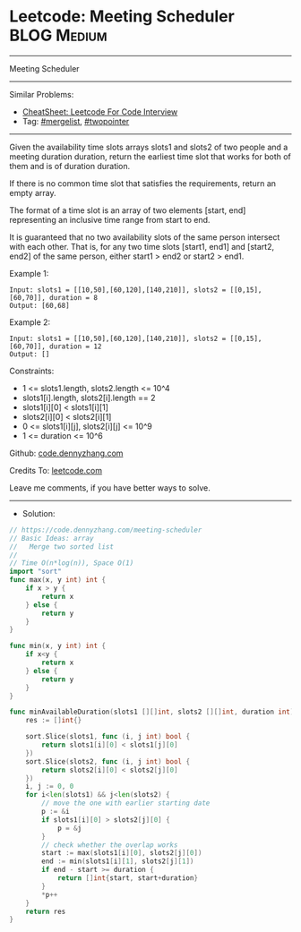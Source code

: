 * Leetcode: Meeting Scheduler                                   :BLOG:Medium:
#+STARTUP: showeverything
#+OPTIONS: toc:nil \n:t ^:nil creator:nil d:nil
:PROPERTIES:
:type:     mergelist, twopointer
:END:
---------------------------------------------------------------------
Meeting Scheduler
---------------------------------------------------------------------
#+BEGIN_HTML
<a href="https://github.com/dennyzhang/code.dennyzhang.com/tree/master/problems/meeting-scheduler"><img align="right" width="200" height="183" src="https://www.dennyzhang.com/wp-content/uploads/denny/watermark/github.png" /></a>
#+END_HTML
Similar Problems:
- [[https://cheatsheet.dennyzhang.com/cheatsheet-leetcode-A4][CheatSheet: Leetcode For Code Interview]]
- Tag: [[https://code.dennyzhang.com/followup-mergelist][#mergelist]], [[https://code.dennyzhang.com/review-twopointer][#twopointer]]
---------------------------------------------------------------------
Given the availability time slots arrays slots1 and slots2 of two people and a meeting duration duration, return the earliest time slot that works for both of them and is of duration duration.

If there is no common time slot that satisfies the requirements, return an empty array.

The format of a time slot is an array of two elements [start, end] representing an inclusive time range from start to end.  

It is guaranteed that no two availability slots of the same person intersect with each other. That is, for any two time slots [start1, end1] and [start2, end2] of the same person, either start1 > end2 or start2 > end1.

Example 1:
#+BEGIN_EXAMPLE
Input: slots1 = [[10,50],[60,120],[140,210]], slots2 = [[0,15],[60,70]], duration = 8
Output: [60,68]
#+END_EXAMPLE

Example 2:
#+BEGIN_EXAMPLE
Input: slots1 = [[10,50],[60,120],[140,210]], slots2 = [[0,15],[60,70]], duration = 12
Output: []
#+END_EXAMPLE
 
Constraints:

- 1 <= slots1.length, slots2.length <= 10^4
- slots1[i].length, slots2[i].length == 2
- slots1[i][0] < slots1[i][1]
- slots2[i][0] < slots2[i][1]
- 0 <= slots1[i][j], slots2[i][j] <= 10^9
- 1 <= duration <= 10^6 

Github: [[https://github.com/dennyzhang/code.dennyzhang.com/tree/master/problems/meeting-scheduler][code.dennyzhang.com]]

Credits To: [[https://leetcode.com/problems/meeting-scheduler/description/][leetcode.com]]

Leave me comments, if you have better ways to solve.
---------------------------------------------------------------------
- Solution:

#+BEGIN_SRC go
// https://code.dennyzhang.com/meeting-scheduler
// Basic Ideas: array
//   Merge two sorted list
//
// Time O(n*log(n)), Space O(1)
import "sort"
func max(x, y int) int {
    if x > y {
        return x
    } else {
        return y
    }
}

func min(x, y int) int {
    if x<y {
        return x
    } else {
        return y
    }
}

func minAvailableDuration(slots1 [][]int, slots2 [][]int, duration int) []int {
    res := []int{}
    
    sort.Slice(slots1, func (i, j int) bool {
        return slots1[i][0] < slots1[j][0]
    })
    sort.Slice(slots2, func (i, j int) bool {
        return slots2[i][0] < slots2[j][0]
    })
    i, j := 0, 0
    for i<len(slots1) && j<len(slots2) {
        // move the one with earlier starting date
        p := &i
        if slots1[i][0] > slots2[j][0] {
            p = &j
        }
        // check whether the overlap works
        start := max(slots1[i][0], slots2[j][0])
        end := min(slots1[i][1], slots2[j][1])
        if end - start >= duration {
            return []int{start, start+duration}
        }
        *p++
    }
    return res
}
#+END_SRC

#+BEGIN_HTML
<div style="overflow: hidden;">
<div style="float: left; padding: 5px"> <a href="https://www.linkedin.com/in/dennyzhang001"><img src="https://www.dennyzhang.com/wp-content/uploads/sns/linkedin.png" alt="linkedin" /></a></div>
<div style="float: left; padding: 5px"><a href="https://github.com/dennyzhang"><img src="https://www.dennyzhang.com/wp-content/uploads/sns/github.png" alt="github" /></a></div>
<div style="float: left; padding: 5px"><a href="https://www.dennyzhang.com/slack" target="_blank" rel="nofollow"><img src="https://www.dennyzhang.com/wp-content/uploads/sns/slack.png" alt="slack"/></a></div>
</div>
#+END_HTML
